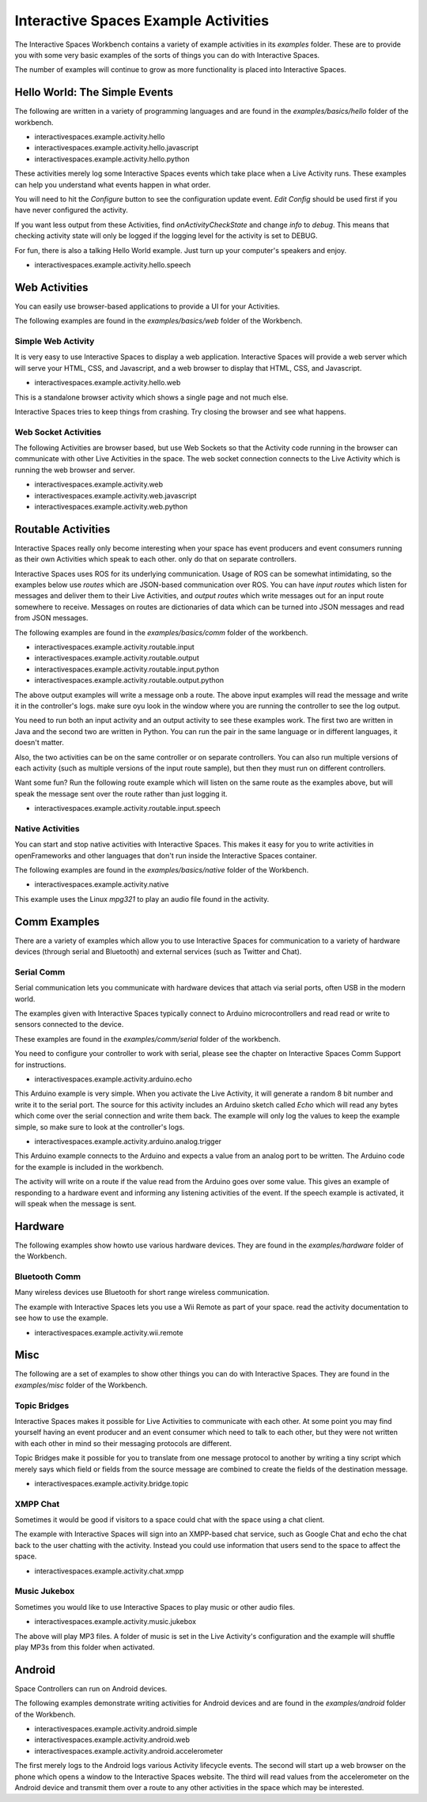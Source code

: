 Interactive Spaces Example Activities
***********************

The Interactive Spaces Workbench contains a variety of example
activities in its *examples* folder. These are to provide you with some
very basic examples of the sorts of things you can do with Interactive
Spaces.

The number of examples will continue to grow as more functionality is placed
into Interactive Spaces.

Hello World: The Simple Events
============================

The following are written in a variety of programming languages and are found in the
*examples/basics/hello* folder of the workbench.

* interactivespaces.example.activity.hello
* interactivespaces.example.activity.hello.javascript
* interactivespaces.example.activity.hello.python

These activities merely log some Interactive Spaces events which take
place when a Live Activity runs. These examples can help you understand 
what events happen in what order.

You will need to hit the *Configure* button to see the configuration update
event. *Edit Config* should be used first if you have never configured
the activity.

If you want less output from these Activities, find *onActivityCheckState*
and change *info* to *debug*. This means that checking activity state will
only be logged if the logging level for the activity is set to DEBUG.

For fun, there is also a talking Hello World example. Just turn up your computer's speakers
and enjoy.

* interactivespaces.example.activity.hello.speech


Web Activities
==============

You can easily use browser-based applications to provide a UI for your
Activities.

The following examples are found in the *examples/basics/web* folder of the Workbench.

Simple Web Activity
------

It is very easy to use Interactive Spaces to display a web application. Interactive Spaces
will provide a web server which will serve your HTML, CSS, and Javascript, and a web browser
to display that HTML, CSS, and Javascript.

* interactivespaces.example.activity.hello.web

This is a standalone browser activity which shows a single page and not much
else.

Interactive Spaces tries to keep things from crashing. Try closing the browser
and see what happens.

Web Socket Activities
---------------------

The following Activities are browser based, but use Web Sockets so that
the Activity code running in the browser can communicate with other 
Live Activities in the space. The web socket connection connects to the
Live Activity which is running the web browser and server.

* interactivespaces.example.activity.web
* interactivespaces.example.activity.web.javascript
* interactivespaces.example.activity.web.python

Routable Activities
===================

Interactive Spaces really only become interesting when your space has
event producers and event consumers running as their own Activities which
speak to each other.
only do that on separate controllers.

Interactive Spaces uses ROS for its underlying communication. Usage of ROS
can be somewhat intimidating, so the examples below use *routes* which are JSON-based 
communication over ROS. You can
have *input routes* which listen for messages and deliver them to their Live
Activities, and *output routes* which write messages out for an input route
somewhere to receive. Messages on routes are dictionaries of data which can be turned
into JSON messages and read from JSON messages.

The following examples are found in the
*examples/basics/comm* folder of the workbench.

* interactivespaces.example.activity.routable.input
* interactivespaces.example.activity.routable.output
* interactivespaces.example.activity.routable.input.python
* interactivespaces.example.activity.routable.output.python

The above output examples will write a message onb a route. The above input examples
will read the message and write it in the controller's logs. make sure oyu look in the
window where you are running the controller to see the log output.

You need to run both an input activity and an output activity to see these examples work.
The first two are written in Java and the second two are written in Python. You can run
the pair in the same language or in different languages, it doesn't matter.

Also, the two activities can be on the same controller or on separate
controllers. You can also run multiple versions of each activity (such as
multiple versions of the input route sample), but then they must run on different 
controllers.

Want some fun? Run the following route example which will listen on the same route as the
examples above, but will speak the message sent over the route rather than just logging it.

* interactivespaces.example.activity.routable.input.speech

Native Activities
-----------------

You can start and stop native activities with Interactive Spaces. This
makes it easy for you to write activities in openFrameworks and other languages
that don't run inside the Interactive Spaces container.

The following examples are found in the *examples/basics/native* folder of the Workbench.

* interactivespaces.example.activity.native

This example uses the Linux *mpg321* to play an audio file found in the
activity.


Comm Examples
=============

There are a variety of examples which allow you to use Interactive Spaces for communication to
a variety of hardware devices (through serial and Bluetooth) and external services (such as 
Twitter and Chat).

Serial Comm
-----------

Serial communication lets you communicate with hardware devices that attach via serial ports, often
USB in the modern world.

The examples given with Interactive Spaces typically connect to Arduino microcontrollers and read
read or write to sensors connected to the device.

These examples are found in the *examples/comm/serial* folder of the workbench.

You need to configure your controller to work with serial, please see the chapter on 
Interactive Spaces Comm Support for instructions.

* interactivespaces.example.activity.arduino.echo

This Arduino example is very simple. When you activate the Live Activity, it will generate
a random 8 bit number and write it to the serial port. The source for this activity includes
an Arduino sketch called *Echo* which will read any bytes which come over the serial connection
and write them back. The example will only log the values to keep the example simple, so
make sure to look at the controller's logs.

* interactivespaces.example.activity.arduino.analog.trigger

This Arduino example connects to the Arduino and expects a value from an analog port
to be written. The Arduino code for the example is included in the workbench.

The activity will write on a route if the value read from the Arduino goes over some
value. This gives an example of responding to a hardware event and informing any listening 
activities of the event. If the speech example is activated, it will speak when the
message is sent.

Hardware
========

The following examples show howto use various hardware devices.
They are found in the *examples/hardware* folder of the Workbench.

Bluetooth Comm
--------------

Many wireless devices use Bluetooth for short range wireless communication. 

The example with Interactive Spaces lets you use a Wii Remote as part of your space.
read the activity documentation to see how to use the example.

* interactivespaces.example.activity.wii.remote

Misc
====

The following are a set of examples to show other things you can do with Interactive Spaces.
They are found in the *examples/misc* folder of the Workbench.

Topic Bridges
-------------

Interactive Spaces makes it possible for Live Activities to communicate
with each other. At some point you may find yourself having an event producer
and an event consumer which need to talk to each other, but they were not
written with each other in mind so their messaging protocols are different.

Topic Bridges make it possible for you to translate from one message protocol
to another by writing a tiny script which merely says which field or fields 
from the source message are combined to create the fields of the destination
message.

* interactivespaces.example.activity.bridge.topic

XMPP Chat
---------

Sometimes it would be good if visitors to a space could chat with the space using a
chat client. 

The example with Interactive Spaces will sign into an XMPP-based chat service, such
as Google Chat and echo the chat back to the user chatting with the activity. Instead you
could use information that users send to the space to affect the space.

* interactivespaces.example.activity.chat.xmpp

Music Jukebox
---------

Sometimes you would like to use Interactive Spaces to play music or other audio files.

* interactivespaces.example.activity.music.jukebox

The above will play MP3 files. A folder of music is set in the Live Activity's configuration
and the example will shuffle play MP3s from this folder when activated.

Android
=============

Space Controllers can run on Android devices.

The following examples demonstrate writing activities for Android devices and are found in the
*examples/android* folder of the Workbench.

* interactivespaces.example.activity.android.simple
* interactivespaces.example.activity.android.web
* interactivespaces.example.activity.android.accelerometer

The first merely logs to the Android logs various Activity lifecycle events.
The second will
start up a web browser on the phone which opens a window to the Interactive Spaces
website. The third will read values from the accelerometer on the Android device and
transmit them over a route to any other activities in the space which may be interested.

